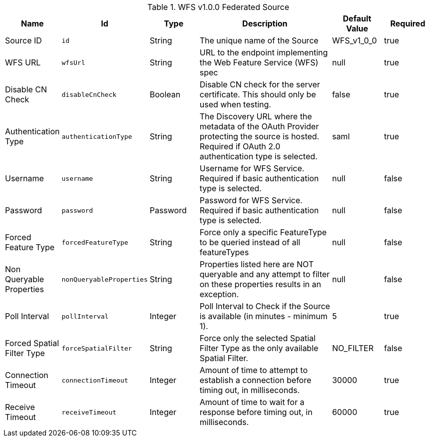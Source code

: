 :title: WFS v1.0.0 Federated Source
:id: Wfs_v1_0_0_Federated_Source
:type: table
:status: published
:application: {ddf-spatial}
:summary: WFS v1.0.0 Federated Source.

.[[_Wfs_v1_0_0_Federated_Source]]WFS v1.0.0 Federated Source
[cols="1,1m,1,3,1,1" options="header"]
|===

|Name
|Id
|Type
|Description
|Default Value
|Required

|Source ID
|id
|String
|The unique name of the Source
|WFS_v1_0_0
|true

|WFS URL
|wfsUrl
|String
|URL to the endpoint implementing the Web Feature Service (WFS) spec
|null
|true

|Disable CN Check
|disableCnCheck
|Boolean
|Disable CN check for the server certificate. This should only be used when testing.
|false
|true

|Authentication Type
|authenticationType
|String
|The Discovery URL where the metadata of the OAuth Provider protecting the source is hosted. Required if OAuth 2.0 authentication type is selected.
|saml
|true

|Username
|username
|String
|Username for WFS Service. Required if basic authentication type is selected.
|null
|false

|Password
|password
|Password
|Password for WFS Service. Required if basic authentication type is selected.
|null
|false

|Forced Feature Type
|forcedFeatureType
|String
|Force only a specific FeatureType to be queried instead of all featureTypes
|null
|false

|Non Queryable Properties
|nonQueryableProperties
|String
|Properties listed here are NOT queryable and any attempt to filter on these properties results in an exception.
|null
|false

|Poll Interval
|pollInterval
|Integer
|Poll Interval to Check if the Source is available (in minutes - minimum 1).
|5
|true

|Forced Spatial Filter Type
|forceSpatialFilter
|String
|Force only the selected Spatial Filter Type as the only available Spatial Filter.
|NO_FILTER
|false

|Connection Timeout
|connectionTimeout
|Integer
|Amount of time to attempt to establish a connection before timing out, in milliseconds.
|30000
|true

|Receive Timeout
|receiveTimeout
|Integer
|Amount of time to wait for a response before timing out, in milliseconds.
|60000
|true

|===

